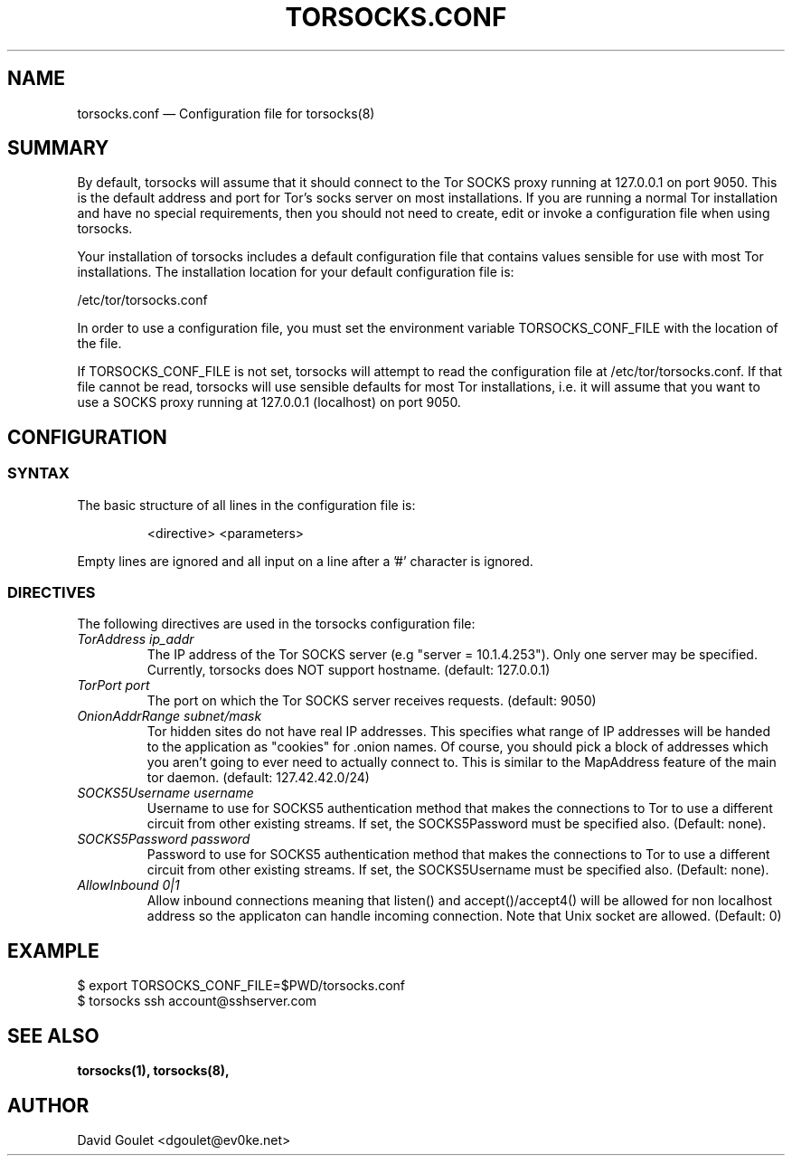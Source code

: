 .TH "TORSOCKS.CONF" "5" "August 24th, 2013" "" ""

.SH NAME
torsocks.conf \(em Configuration file for torsocks(8)

.SH SUMMARY

By default, torsocks will assume that it should connect to the Tor SOCKS proxy
running at 127.0.0.1 on port 9050. This is the default address and port for
Tor's socks server on most installations. If you are running a normal Tor
installation and have no special requirements, then you should not need to
create, edit or invoke a configuration file when using torsocks.

Your installation of torsocks includes a default configuration file
that contains values sensible for use with most Tor installations. The
installation location for your default configuration file is:

/etc/tor/torsocks.conf

In order to use a configuration file, you must set the environment variable
TORSOCKS_CONF_FILE with the location of the file.

If TORSOCKS_CONF_FILE is not set, torsocks will attempt to read the
configuration file at /etc/tor/torsocks.conf. If that file cannot be read,
torsocks will use sensible defaults for most Tor installations, i.e. it will
assume that you want to use a SOCKS proxy running at 127.0.0.1 (localhost) on
port 9050.

.SH CONFIGURATION

.SS SYNTAX
The basic structure of all lines in the configuration file is:

.RS
<directive> <parameters>
.RE

Empty lines are ignored and all input on a line after a '#' character is
ignored.

.SS DIRECTIVES
The following directives are used in the torsocks configuration file:

.TP
.I TorAddress ip_addr
The IP address of the Tor SOCKS server (e.g "server = 10.1.4.253"). Only one
server may be specified. Currently, torsocks does NOT support hostname.
(default: 127.0.0.1)

.TP
.I TorPort port
The port on which the Tor SOCKS server receives requests. (default: 9050)

.TP
.I OnionAddrRange subnet/mask
Tor hidden sites do not have real IP addresses. This specifies what range of IP
addresses will be handed to the application as "cookies" for .onion names.  Of
course, you should pick a block of addresses which you aren't going to ever
need to actually connect to. This is similar to the MapAddress feature of the
main tor daemon. (default: 127.42.42.0/24)

.TP
.I SOCKS5Username username
Username to use for SOCKS5 authentication method that makes the connections to
Tor to use a different circuit from other existing streams. If set, the
SOCKS5Password must be specified also. (Default: none).

.TP
.I SOCKS5Password password
Password to use for SOCKS5 authentication method that makes the connections to
Tor to use a different circuit from other existing streams. If set, the
SOCKS5Username must be specified also. (Default: none).

.TP
.I AllowInbound 0|1
Allow inbound connections meaning that listen() and accept()/accept4() will be
allowed for non localhost address so the applicaton can handle incoming
connection. Note that Unix socket are allowed. (Default: 0)

.SH EXAMPLE
  $ export TORSOCKS_CONF_FILE=$PWD/torsocks.conf
  $ torsocks ssh account@sshserver.com

.SH SEE ALSO
.BR torsocks(1),
.BR torsocks(8),

.SH AUTHOR
David Goulet <dgoulet@ev0ke.net>
